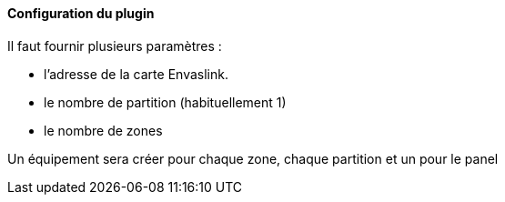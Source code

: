 ==== Configuration du plugin

Il faut fournir plusieurs paramètres :

  - l'adresse de la carte Envaslink.

  - le nombre de partition (habituellement 1)

  - le nombre de zones


Un équipement sera créer pour chaque zone, chaque partition et un pour le panel
